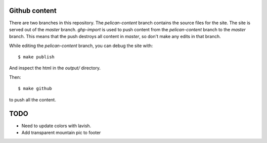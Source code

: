 Github content
--------------
There are two branches in this repository. The `pelican-content` branch
contains the source files for the site.  The site is served out of the
`master` branch. `ghp-import` is used to push content from the
`pelican-content` branch to the `master` branch. This means that the push
destroys all content in `master`, so don't make any edits in that branch.

While editing the `pelican-content` branch, you can debug the site with::

  $ make publish
  
And inspect the html in the `output/` directory.

Then::

  $ make github
  
to push all the content.

TODO
----
- Need to update colors with lavish.
- Add transparent mountain pic to footer
